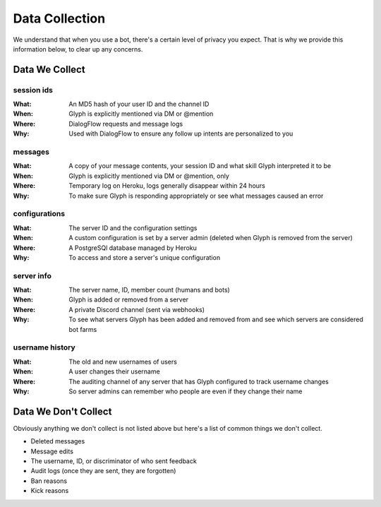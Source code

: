 Data Collection
===============

We understand that when you use a bot, there's a certain level of privacy you expect.
That is why we provide this information below, to clear up any concerns.


Data We Collect
---------------

session ids
^^^^^^^^^^^
:What: An MD5 hash of your user ID and the channel ID
:When: Glyph is explicitly mentioned via DM or @mention
:Where: DialogFlow requests and message logs
:Why: Used with DialogFlow to ensure any follow up intents are personalized to you

messages
^^^^^^^^
:What: A copy of your message contents, your _`session ID` and what skill Glyph interpreted it to be
:When: Glyph is explicitly mentioned via DM or @mention, only
:Where: Temporary log on Heroku, logs generally disappear within 24 hours
:Why: To make sure Glyph is responding appropriately or see what messages caused an error

configurations
^^^^^^^^^^^^^^
:What: The server ID and the configuration settings
:When: A custom configuration is set by a server admin (deleted when Glyph is removed from the server)
:Where: A PostgreSQl database managed by Heroku
:Why: To access and store a server's unique configuration

server info
^^^^^^^^^^^
:What: The server name, ID, member count (humans and bots)
:When: Glyph is added or removed from a server
:Where: A private Discord channel (sent via webhooks)
:Why: To see what servers Glyph has been added and removed from and see which servers are considered bot farms

username history
^^^^^^^^^^^^^^^^
:What: The old and new usernames of users
:When: A user changes their username
:Where: The auditing channel of any server that has Glyph configured to track username changes
:Why: So server admins can remember who people are even if they change their name


Data We Don't Collect
---------------------

Obviously anything we don't collect is not listed above but here's a list of common things we don't collect.

- Deleted messages
- Message edits
- The username, ID, or discriminator of who sent feedback
- Audit logs (once they are sent, they are forgotten)
- Ban reasons
- Kick reasons